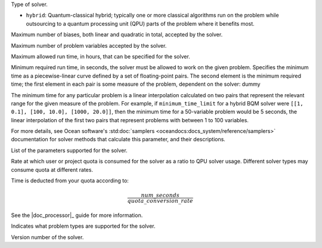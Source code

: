 .. |category| replace:: dummy

.. start_property_category

Type of solver.

*   |category|

.. end_property_category


.. start_category1

.. |category| replace:: ``hybrid``: Quantum-classical hybrid; typically one or more classical 
    algorithms run on the problem while outsourcing to a quantum processing 
    unit (QPU) parts of the problem where it benefits most.

.. end_category1


.. start_property_maximum_number_of_biases

Maximum number of biases, both linear and quadratic in total, accepted by the
solver.

.. end_property_maximum_number_of_biases


.. start_property_maximum_number_of_variables

Maximum number of problem variables accepted by the solver.

.. end_property_maximum_number_of_variables


.. start_property_maximum_time_limit_hrs

Maximum allowed run time, in hours, that can be specified for the solver.

.. end_property_maximum_time_limit_hrs


.. |minimum_time_limit| replace:: dummy

.. start_property_minimum_time_limit

Minimum required run time, in seconds, the solver must be allowed to work on the
given problem. Specifies the minimum time as a piecewise-linear curve defined by 
a set of floating-point pairs.
The second element is the minimum required time; the first element in each pair
is some measure of the problem, dependent on the solver: |minimum_time_limit|

The minimum time for any particular problem is a linear interpolation calculated
on two pairs that represent the relevant range for the given measure of the
problem. For example, if ``minimum_time_limit`` for a hybrid BQM
solver were ``[[1, 0.1], [100, 10.0], [1000, 20.0]]``, then the minimum time
for a 50-variable problem would be 5 seconds, the linear interpolation of the
first two pairs that represent problems with between 1 to 100 variables.

For more details, see Ocean software's
:std:doc:`samplers <oceandocs:docs_system/reference/samplers>` documentation
for solver methods that calculate this parameter, and their descriptions.

.. end_property_minimum_time_limit


.. start_property_parameters

List of the parameters supported for the solver.

.. end_property_parameters


.. start_property_quota_conversion_rate

Rate at which user or project quota is consumed for the solver as a ratio
to QPU solver usage. Different solver types may consume quota at different 
rates.

Time is deducted from your quota according to:

.. math::

    \frac{num\_seconds}{quota\_conversion\_rate}

See the |doc_processor|_ guide for more information.

.. end_property_quota_conversion_rate


.. start_property_supported_problem_types

Indicates what problem types are supported for the solver.

.. end_property_supported_problem_types


.. start_property_version

Version number of the solver.

.. end_property_version
